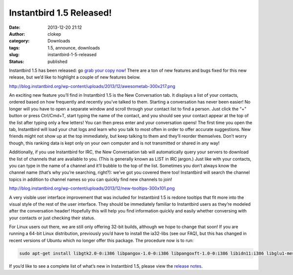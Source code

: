 Instantbird 1.5 Released!
#########################
:date: 2013-12-20 21:12
:author: clokep
:category: Downloads
:tags: 1.5, announce, downloads
:slug: instantbird-1-5-released
:status: published

Instantbird 1.5 has been released: go `grab your copy now`_! There are a ton of
new features and bugs fixed for this new release, but we’d like to highlight a
couple of new features below.

http://blog.instantbird.org/wp-content/uploads/2013/12/awesometab-300x217.png

An exciting new feature you’ll find in Instantbird 1.5 is the New Conversation
tab. It displays a list of your contacts, ordered based on how frequently and
recently you’ve talked to them. Starting a conversation has never been easier!
No longer will you have to open a separate window and scroll through your
contact list to find a person. Just click the “+” button or press Ctrl/Cmd+T,
start typing the name of the contact, and you should see your contact appear at
the top of the list after typing only a few letters! You can then press enter
and your conversation opens! The first time you open the tab, Instantbird will
load your chat logs and learn who you talk to most often in order to offer
accurate suggestions. New friends might not show up at the top immediately, but
keep talking to them and they’ll reorder themselves. Don’t worry though, this
ranking data is kept only on your own computer and is not transmitted or shared
in any way!

Additionally, if you use Instantbird for IRC, the New Conversation tab will
automatically query your servers to download the list of channels that are
available to you. (This is generally known as LIST in IRC jargon.) Just like
with your contacts, you can type in the name of a channel and it’ll bubble to
the top of the list. Sometimes you don’t always know the channel name (that’s
why you’re searching, right?): we’ve got you covered there too! Instantbird will
search the channel topics in addition to channel names so you can quickly find
new channels to join!

http://blog.instantbird.org/wp-content/uploads/2013/12/new-tooltips-300x101.png

A very visible user interface improvement that was included for Instantbird 1.5
is redone tooltips that fit more into the visual style of the rest of the user
interface. They should be immediately familiar to Instantbird users as they’re
modeled after the conversation header! Hopefully this will help you find
information quickly and easily whether conversing with your contacts or just
checking their status.

For Linux users out there, we are still only offering 32-bit builds, although we
hope to change that soon! If you are running a 64-bit Linux distribution,
previously you’d have to install the ia32-libs (see our FAQ), but this has
changed in recent versions of Ubuntu which no longer offer this package. The
procedure now is to run:

.. code-block:: bash

    sudo apt-get install libgtk2.0-0:i386 libpangox-1.0-0:i386 libpangoxft-1.0-0:i386 libidn11:i386 libglu1-mesa:i386 libxt-dev:i386 libasound-dev:i386

If you’d like to see a complete list of what’s new in Instantbird 1.5, please
view the `release notes`_.

.. _grab your copy now: http://www.instantbird.com/download-all.html
.. _release notes: http://www.instantbird.com/release-notes.html
